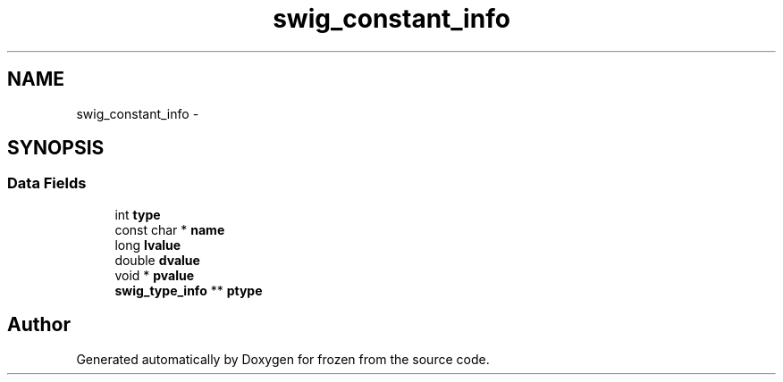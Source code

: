 .TH "swig_constant_info" 3 "Sat Nov 5 2011" "Version 1.0" "frozen" \" -*- nroff -*-
.ad l
.nh
.SH NAME
swig_constant_info \- 
.SH SYNOPSIS
.br
.PP
.SS "Data Fields"

.in +1c
.ti -1c
.RI "int \fBtype\fP"
.br
.ti -1c
.RI "const char * \fBname\fP"
.br
.ti -1c
.RI "long \fBlvalue\fP"
.br
.ti -1c
.RI "double \fBdvalue\fP"
.br
.ti -1c
.RI "void * \fBpvalue\fP"
.br
.ti -1c
.RI "\fBswig_type_info\fP ** \fBptype\fP"
.br
.in -1c

.SH "Author"
.PP 
Generated automatically by Doxygen for frozen from the source code.
